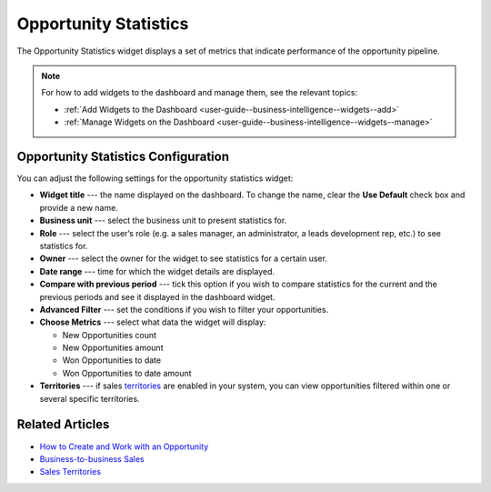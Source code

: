 .. _user-guide--business-intelligence--widgets--opportunity-statistics:

Opportunity Statistics
----------------------

The Opportunity Statistics widget displays a set of metrics that indicate performance of the opportunity pipeline.

.. image:: /user_guide/img/business_intelligence/opportunity_statistics_1.png

.. note:: For how to add widgets to the dashboard and manage them, see the relevant topics:

      * :ref:`Add Widgets to the Dashboard <user-guide--business-intelligence--widgets--add>`
      * :ref:`Manage Widgets on the Dashboard <user-guide--business-intelligence--widgets--manage>`

Opportunity Statistics Configuration
^^^^^^^^^^^^^^^^^^^^^^^^^^^^^^^^^^^^

You can adjust the following settings for the opportunity statistics widget:

* **Widget title** --- the name displayed on the dashboard. To change the name, clear the **Use Default** check box and provide a new name.
* **Business unit** --- select the business unit to present statistics for.
* **Role** --- select the user’s role (e.g. a sales manager, an administrator, a leads development rep, etc.) to see statistics for.
* **Owner** --- select the owner for the widget to see statistics for a certain user.
* **Date range** --- time for which the widget details are displayed.
* **Compare with previous period** --- tick this option if you wish to compare statistics for the current and the previous periods and see it displayed in the dashboard widget.
* **Advanced Filter** --- set the conditions if you wish to filter your opportunities.
* **Choose Metrics** --- select what data the widget will display:
  
  * New Opportunities count
  * New Opportunities amount
  * Won Opportunities to date
  * Won Opportunities to date amount

* **Territories** --- if sales `territories <https://www.oroinc.com/doc/orocrm/current/user-guide-sales-tools/b2b-sales/territory-management>`_ are enabled in your system, you can view opportunities filtered within one or several specific territories.

.. image:: /user_guide/img/business_intelligence/opportunity_statistics_2.png


Related Articles
^^^^^^^^^^^^^^^^

* `How to Create and Work with an Opportunity <https://www.orocrm.com/blog/product-features-and-tutorials/create-work-opportunity-orocrm>`_
* `Business-to-business Sales <https://www.oroinc.com/doc/orocrm/current/user-guide-sales-tools/b2b-sales>`_
* `Sales Territories <https://www.oroinc.com/doc/orocrm/current/user-guide-sales-tools/b2b-sales/territory-management#user-guide-territories>`_